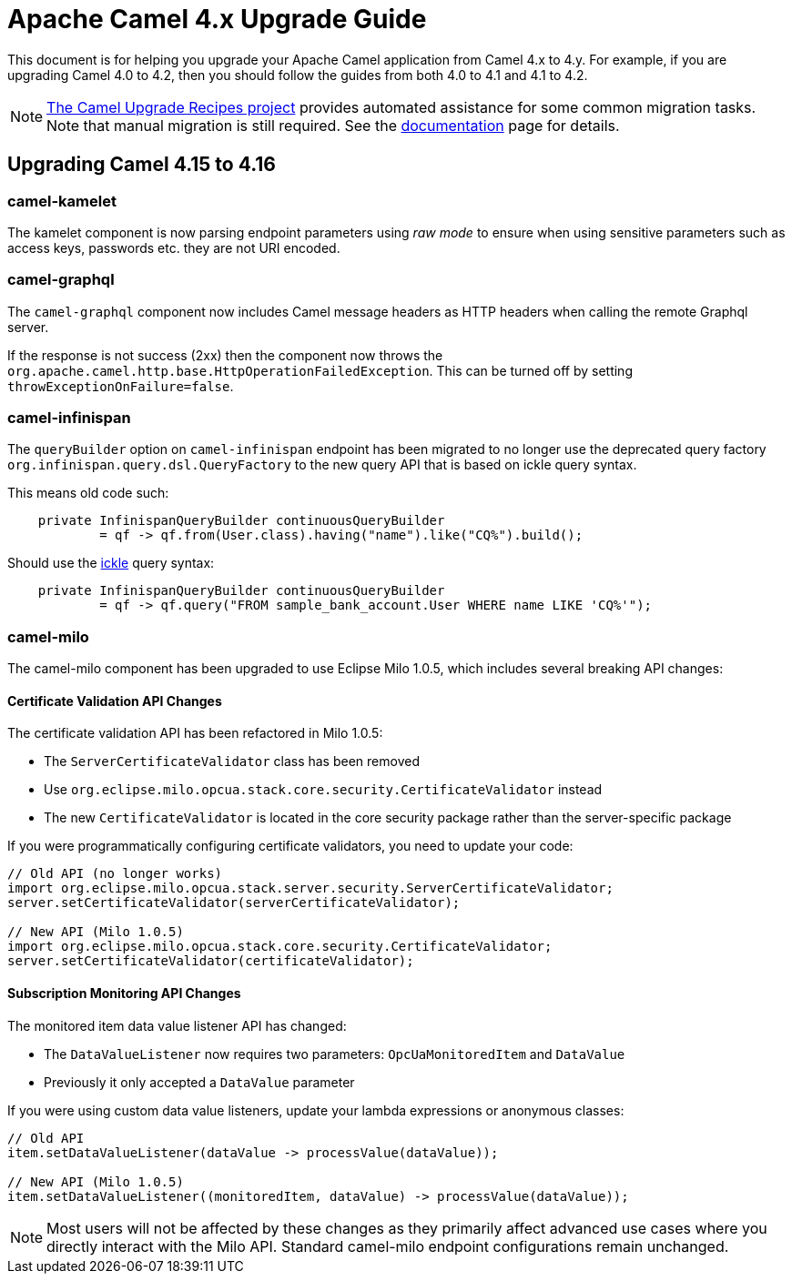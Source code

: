 = Apache Camel 4.x Upgrade Guide

This document is for helping you upgrade your Apache Camel application
from Camel 4.x to 4.y. For example, if you are upgrading Camel 4.0 to 4.2, then you should follow the guides
from both 4.0 to 4.1 and 4.1 to 4.2.

[NOTE]
====
https://github.com/apache/camel-upgrade-recipes/[The Camel Upgrade Recipes project] provides automated assistance for some common migration tasks.
Note that manual migration is still required.
See the xref:camel-upgrade-recipes-tool.adoc[documentation] page for details.
====

== Upgrading Camel 4.15 to 4.16

=== camel-kamelet

The kamelet component is now parsing endpoint parameters using _raw mode_ to ensure when using sensitive parameters
such as access keys, passwords etc. they are not URI encoded.

=== camel-graphql

The `camel-graphql` component now includes Camel message headers as HTTP headers when calling the remote Graphql server.

If the response is not success (2xx) then the component now throws the `org.apache.camel.http.base.HttpOperationFailedException`.
This can be turned off by setting `throwExceptionOnFailure=false`.

=== camel-infinispan

The `queryBuilder` option on `camel-infinispan` endpoint has been migrated to no longer use the deprecated query factory
`org.infinispan.query.dsl.QueryFactory` to the new query API that is based on ickle query syntax.

This means old code such:

[source,java]
----
    private InfinispanQueryBuilder continuousQueryBuilder
            = qf -> qf.from(User.class).having("name").like("CQ%").build();
----

Should use the https://infinispan.org/docs/stable/titles/query/query.html#ickle-query-language[ickle] query syntax:

[source,java]
----
    private InfinispanQueryBuilder continuousQueryBuilder
            = qf -> qf.query("FROM sample_bank_account.User WHERE name LIKE 'CQ%'");
----

=== camel-milo

The camel-milo component has been upgraded to use Eclipse Milo 1.0.5, which includes several breaking API changes:

==== Certificate Validation API Changes

The certificate validation API has been refactored in Milo 1.0.5:

* The `ServerCertificateValidator` class has been removed
* Use `org.eclipse.milo.opcua.stack.core.security.CertificateValidator` instead
* The new `CertificateValidator` is located in the core security package rather than the server-specific package

If you were programmatically configuring certificate validators, you need to update your code:

[source,java]
----
// Old API (no longer works)
import org.eclipse.milo.opcua.stack.server.security.ServerCertificateValidator;
server.setCertificateValidator(serverCertificateValidator);

// New API (Milo 1.0.5)
import org.eclipse.milo.opcua.stack.core.security.CertificateValidator;
server.setCertificateValidator(certificateValidator);
----

==== Subscription Monitoring API Changes

The monitored item data value listener API has changed:

* The `DataValueListener` now requires two parameters: `OpcUaMonitoredItem` and `DataValue`
* Previously it only accepted a `DataValue` parameter

If you were using custom data value listeners, update your lambda expressions or anonymous classes:

[source,java]
----
// Old API
item.setDataValueListener(dataValue -> processValue(dataValue));

// New API (Milo 1.0.5)
item.setDataValueListener((monitoredItem, dataValue) -> processValue(dataValue));
----

NOTE: Most users will not be affected by these changes as they primarily affect advanced use cases where you directly interact with the Milo API. Standard camel-milo endpoint configurations remain unchanged.
